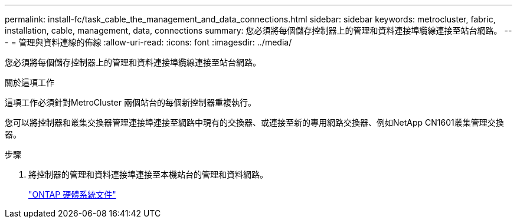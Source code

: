 ---
permalink: install-fc/task_cable_the_management_and_data_connections.html 
sidebar: sidebar 
keywords: metrocluster, fabric, installation, cable, management, data, connections 
summary: 您必須將每個儲存控制器上的管理和資料連接埠纜線連接至站台網路。 
---
= 管理與資料連線的佈線
:allow-uri-read: 
:icons: font
:imagesdir: ../media/


[role="lead"]
您必須將每個儲存控制器上的管理和資料連接埠纜線連接至站台網路。

.關於這項工作
這項工作必須針對MetroCluster 兩個站台的每個新控制器重複執行。

您可以將控制器和叢集交換器管理連接埠連接至網路中現有的交換器、或連接至新的專用網路交換器、例如NetApp CN1601叢集管理交換器。

.步驟
. 將控制器的管理和資料連接埠連接至本機站台的管理和資料網路。
+
https://docs.netapp.com/platstor/index.jsp["ONTAP 硬體系統文件"^]


